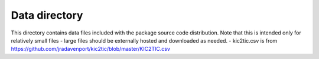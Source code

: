 Data directory
==============

This directory contains data files included with the package source
code distribution. Note that this is intended only for relatively small files
- large files should be externally hosted and downloaded as needed.
- kic2tic.csv is from https://github.com/jradavenport/kic2tic/blob/master/KIC2TIC.csv
